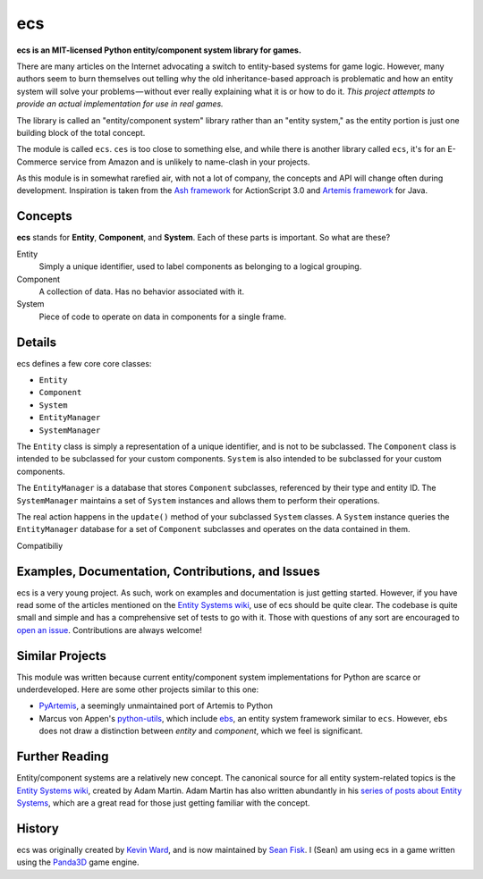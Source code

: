 .. -*- coding: utf-8; -*-
.. UTF-8 is used for the em dash and the hair space. Check out <http://csswizardry.com/2010/01/the-three-types-of-dash/>

ecs
===

.. image:: https://travis-ci.org/seanfisk/ecs.png
   :target: https://travis-ci.org/seanfisk/ecs

**ecs is an MIT-licensed Python entity/component system library for games.**

There are many articles on the Internet advocating a switch to entity-based systems for game logic. However, many authors seem to burn themselves out telling why the old inheritance-based approach is problematic and how an entity system will solve your problems — without ever really explaining what it is or how to do it. *This project attempts to provide an actual implementation for use in real games.*

The library is called an "entity/component system" library rather than an "entity system," as the entity portion is just one building block of the total concept.

The module is called ``ecs``. ``ces`` is too close to something else, and while there is another library called ``ecs``, it's for an E-Commerce service from Amazon and is unlikely to name-clash in your projects.

As this module is in somewhat rarefied air, with not a lot of company, the concepts and API will change often during development.  Inspiration is taken from the `Ash framework`_ for ActionScript 3.0 and `Artemis framework`_ for Java.

.. _Ash framework: http://www.ashframework.org/
.. _Artemis framework: http://gamadu.com/artemis/index.html

Concepts
--------

**ecs** stands for **Entity**, **Component**, and **System**. Each of these parts is important. So what are these?

Entity
    Simply a unique identifier, used to label components as belonging to a logical grouping.

Component
    A collection of data. Has no behavior associated with it.

System
    Piece of code to operate on data in components for a single frame.

Details
-------

ecs defines a few core core classes:

* ``Entity``
* ``Component``
* ``System``
* ``EntityManager``
* ``SystemManager``

The ``Entity`` class is simply a representation of a unique identifier, and is not to be subclassed. The ``Component`` class is intended to be subclassed for your custom components. ``System`` is also intended to be subclassed for your custom components.

The ``EntityManager`` is a database that stores ``Component`` subclasses, referenced by their type and entity ID. The ``SystemManager`` maintains a set of ``System`` instances and allows them to perform their operations.

The real action happens in the ``update()`` method of your subclassed ``System`` classes. A ``System`` instance queries the ``EntityManager`` database for a set of ``Component`` subclasses and operates on the data contained in them.

Compatibiliy

Examples, Documentation, Contributions, and Issues
--------------------------------------------------

ecs is a very young project. As such, work on examples and documentation is just getting started. However, if you have read some of the articles mentioned on the `Entity Systems wiki`_, use of ecs should be quite clear. The codebase is quite small and simple and has a comprehensive set of tests to go with it. Those with questions of any sort are encouraged to `open an issue`_. Contributions are always welcome!

.. _open an issue: https://github.com/seanfisk/ecs/issues/new

Similar Projects
----------------

This module was written because current entity/component system implementations for Python are scarce or underdeveloped. Here are some other projects similar to this one:

* PyArtemis_, a seemingly unmaintained port of Artemis to Python
* Marcus von Appen's python-utils_, which include ebs_, an entity system framework similar to ``ecs``. However, ``ebs`` does not draw a distinction between *entity* and *component*, which we feel is significant.

.. _PyArtemis: https://github.com/kernhanda/PyArtemis
.. _python-utils: https://bitbucket.org/marcusva/python-utils
.. _ebs: http://python-utilities.readthedocs.org/en/latest/ebs.html

Further Reading
---------------

Entity/component systems are a relatively new concept. The canonical source for all entity system-related topics is the `Entity Systems wiki`_, created by Adam Martin. Adam Martin has also written abundantly in his `series of posts about Entity Systems`_, which are a great read for those just getting familiar with the concept.

.. _Entity Systems wiki: http://entity-systems.wikidot.com/es-approaches
.. _series of posts about Entity Systems: http://t-machine.org/index.php/2007/09/03/entity-systems-are-the-future-of-mmog-development-part-1/

History
-------

ecs was originally created by `Kevin Ward`_, and is now maintained by `Sean Fisk`_. I (Sean) am using ecs in a game written using the Panda3D_ game engine.

.. _Kevin Ward: https://github.com/wkevina
.. _Sean Fisk: https://github.com/seanfisk
.. _Panda3D: http://www.panda3d.org/
